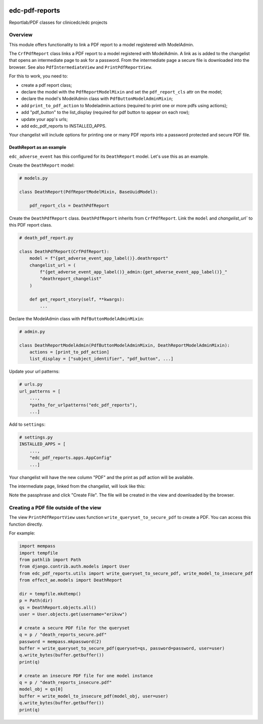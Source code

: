 |pypi| |actions| |codecov| |downloads|


edc-pdf-reports
---------------

Reportlab/PDF classes for clinicedc/edc projects

Overview
========

This module offers functionality to link a PDF report to a model registered with ModelAdmin.

The ``CrfPdfReport`` class links a PDF report to a model registered with ModelAdmin. A link as is added
to the changelist that opens an intermediate page to ask for a password. From the intermediate page
a secure file is downloaded into the browser. See also ``PdfIntermediateView`` and ``PrintPdfReportView``.

For this to work, you need to:

* create a pdf report class;
* declare the model with the ``PdfReportModelMixin`` and set the ``pdf_report_cls`` attr on the model;
* declare the model's ModelAdmin class with ``PdfButtonModelAdminMixin``;
* add ``print_to_pdf_action`` to Modeladmin.actions (required to print one or more pdfs using actions);
* add "pdf_button" to the list_display (required for pdf button to appear on each row);
* update your app's urls;
* add edc_pdf_reports to INSTALLED_APPS.

Your changelist will include options for printing one or many PDF reports into a
password protected and secure PDF file.

DeathReport as an example
+++++++++++++++++++++++++

``edc_adverse_event`` has this configured for its ``DeathReport`` model. Let's use this as an example.

Create the ``DeathReport`` model:

.. code-block:: python

    # models.py

    class DeathReport(PdfReportModelMixin, BaseUuidModel):

        pdf_report_cls = DeathPdfReport


Create the ``DeathPdfReport`` class. ``DeathPdfReport`` inherits from  ``CrfPdfReport``. Link the ``model`` and
`changelist_url`` to this PDF report class.

.. code-block:: python

    # death_pdf_report.py

    class DeathPdfReport(CrfPdfReport):
        model = f"{get_adverse_event_app_label()}.deathreport"
        changelist_url = (
            f"{get_adverse_event_app_label()}_admin:{get_adverse_event_app_label()}_"
            "deathreport_changelist"
        )

        def get_report_story(self, **kwargs):
            ...

Declare the ModelAdmin class with ``PdfButtonModelAdminMixin``:

.. code-block:: python

    # admin.py

    class DeathReportModelAdmin(PdfButtonModelAdminMixin, DeathReportModelAdminMixin):
        actions = [print_to_pdf_action]
        list_display = ["subject_identifier", "pdf_button", ...]


Update your url patterns:

.. code-block:: python

    # urls.py
    url_patterns = [
        ...,
        *paths_for_urlpatterns("edc_pdf_reports"),
        ...]


Add to ``settings``:

.. code-block:: python

    # settings.py
    INSTALLED_APPS = [
        ...,
        "edc_pdf_reports.apps.AppConfig"
        ...]


Your changelist will have the new column "PDF" and the print as pdf action will be available.

|changelist|

The intermediate page, linked from the changelist, will look like this:

|intermediate_page|

Note the passphrase and click "Create File". The file will be created in the view and downloaded by the browser.

Creating a PDF file outside of the view
=======================================

The view ``PrintPdfReportView`` uses function ``write_queryset_to_secure_pdf`` to create a PDF.
You can access this function directly.

For example:

.. code-block:: python


    import mempass
    import tempfile
    from pathlib import Path
    from django.contrib.auth.models import User
    from edc_pdf_reports.utils import write_queryset_to_secure_pdf, write_model_to_insecure_pdf
    from effect_ae.models import DeathReport

    dir = tempfile.mkdtemp()
    p = Path(dir)
    qs = DeathReport.objects.all()
    user = User.objects.get(username="erikvw")

    # create a secure PDF file for the queryset
    q = p / "death_reports_secure.pdf"
    password = mempass.mkpassword(2)
    buffer = write_queryset_to_secure_pdf(queryset=qs, password=password, user=user)
    q.write_bytes(buffer.getbuffer())
    print(q)

    # create an insecure PDF file for one model instance
    q = p / "death_reports_insecure.pdf"
    model_obj = qs[0]
    buffer = write_model_to_insecure_pdf(model_obj, user=user)
    q.write_bytes(buffer.getbuffer())
    print(q)





.. |intermediate_page| image:: /docs/images/intermediate_page.png
   :alt: Intermediate page

.. |changelist| image:: /docs/images/changelist.png
   :alt: ChangeList

.. |pypi| image:: https://img.shields.io/pypi/v/edc-pdf-reports.svg
    :target: https://pypi.python.org/pypi/edc-pdf-reports

.. |actions| image:: https://github.com/clinicedc/edc-pdf-reports/workflows/build/badge.svg?branch=develop
  :target: https://github.com/clinicedc/edc-pdf-reports/actions?query=workflow:build

.. |codecov| image:: https://codecov.io/gh/clinicedc/edc-pdf-reports/branch/develop/graph/badge.svg
  :target: https://codecov.io/gh/clinicedc/edc-pdf-reports

.. |downloads| image:: https://pepy.tech/badge/edc-pdf-reports
   :target: https://pepy.tech/project/edc-pdf-reports
